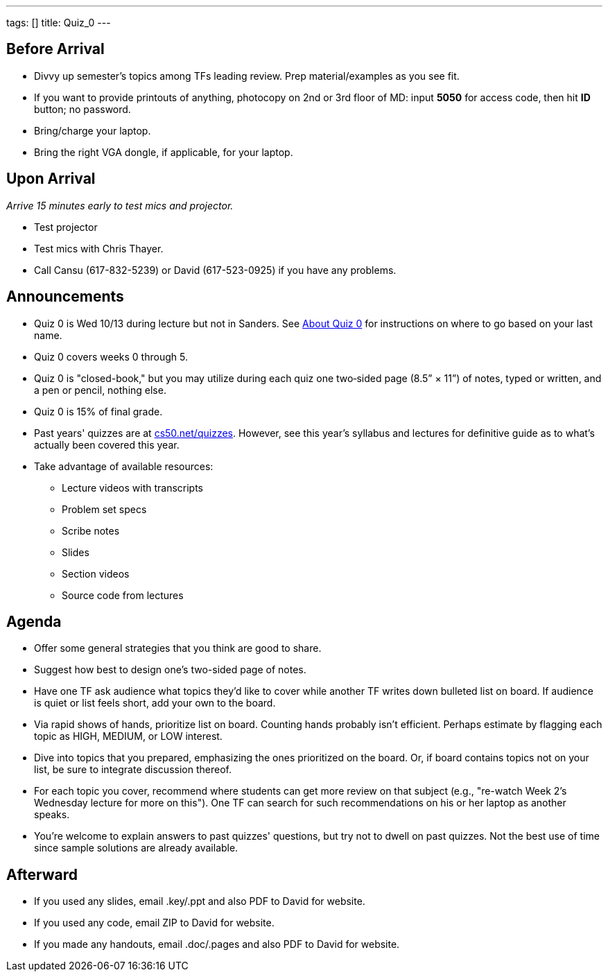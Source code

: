 ---
tags: []
title: Quiz_0
---

Before Arrival
--------------

* Divvy up semester's topics among TFs leading review. Prep
material/examples as you see fit.
* If you want to provide printouts of anything, photocopy on 2nd or 3rd
floor of MD: input *5050* for access code, then hit *ID* button; no
password.
* Bring/charge your laptop.
* Bring the right VGA dongle, if applicable, for your laptop.


Upon Arrival
------------

_Arrive 15 minutes early to test mics and projector._

* Test projector
* Test mics with Chris Thayer.
* Call Cansu (617-832-5239) or David (617-523-0925) if you have any
problems.


Announcements
-------------

* Quiz 0 is Wed 10/13 during lecture but not in Sanders. See
http://www.cs50.net/quizzes/2010/fall/aboutquiz0.pdf[About Quiz 0] for
instructions on where to go based on your last name.
* Quiz 0 covers weeks 0 through 5.
* Quiz 0 is "closed-book," but you may utilize during each quiz one
two‐sided page (8.5” × 11”) of notes, typed or written, and a pen or
pencil, nothing else.
* Quiz 0 is 15% of final grade.
* Past years' quizzes are at
http://www.cs50.net/quizzes/[cs50.net/quizzes]. However, see this year's
syllabus and lectures for definitive guide as to what's actually been
covered this year.
* Take advantage of available resources:
** Lecture videos with transcripts
** Problem set specs
** Scribe notes
** Slides
** Section videos
** Source code from lectures


Agenda
------

* Offer some general strategies that you think are good to share.
* Suggest how best to design one's two-sided page of notes.
* Have one TF ask audience what topics they'd like to cover while
another TF writes down bulleted list on board. If audience is quiet or
list feels short, add your own to the board.
* Via rapid shows of hands, prioritize list on board. Counting hands
probably isn't efficient. Perhaps estimate by flagging each topic as
HIGH, MEDIUM, or LOW interest.
* Dive into topics that you prepared, emphasizing the ones prioritized
on the board. Or, if board contains topics not on your list, be sure to
integrate discussion thereof.
* For each topic you cover, recommend where students can get more review
on that subject (e.g., "re-watch Week 2's Wednesday lecture for more on
this"). One TF can search for such recommendations on his or her laptop
as another speaks.
* You're welcome to explain answers to past quizzes' questions, but try
not to dwell on past quizzes. Not the best use of time since sample
solutions are already available.


Afterward
---------

* If you used any slides, email .key/.ppt and also PDF to David for
website.
* If you used any code, email ZIP to David for website.
* If you made any handouts, email .doc/.pages and also PDF to David for
website.

